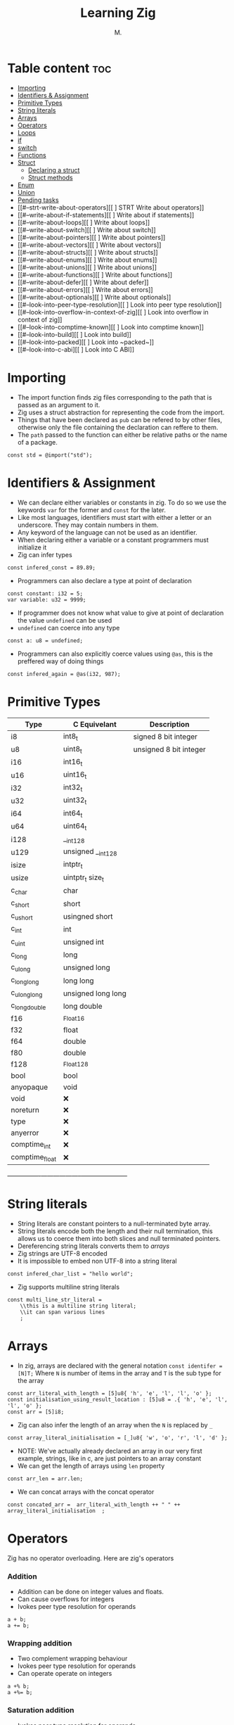 #+TITLE: Learning Zig
#+AUTHOR: M.
#+DESCRIPTION: My notes in learning Zig
#+TAGS: @zig @programming @learning
#+PROPERTY: header-args:zig :tangle ./main.zig :mkdirp yes

* Table content :toc:
- [[#importing][Importing]]
- [[#identifiers--assignment][Identifiers & Assignment]]
- [[#primitive-types][Primitive Types]]
- [[#string-literals][String literals]]
- [[#arrays][Arrays]]
- [[#operators][Operators]]
- [[#loops][Loops]]
- [[#if][if]]
- [[#switch][switch]]
- [[#functions][Functions]]
- [[#struct][Struct]]
  - [[#declaring-a-struct][Declaring a struct]]
  - [[#struct-methods][Struct methods]]
- [[#enum][Enum]]
- [[#union][Union]]
- [[#pending-tasks][Pending tasks]]
- [[#--strt-write-about-operators][[ ] STRT Write about operators]]
- [[#--write-about-if-statements][[ ] Write about if statements]]
- [[#--write-about-loops][[ ] Write about loops]]
- [[#--write-about-switch][[ ] Write about switch]]
- [[#--write-about-pointers][[ ] Write about pointers]]
- [[#--write-about-vectors][[ ] Write about vectors]]
- [[#--write-about-structs][[ ] Write about structs]]
- [[#--write-about-enums][[ ] Write about enums]]
- [[#--write-about-unions][[ ] Write about unions]]
- [[#--write-about-functions][[ ] Write about functions]]
- [[#--write-about-defer][[ ] Write about defer]]
- [[#--write-about-errors][[ ] Write about errors]]
- [[#--write-about-optionals][[ ] Write about optionals]]
- [[#--look-into-peer-type-resolution][[ ] Look into peer type resolution]]
- [[#--look-into-overflow-in-context-of-zig][[ ] Look into overflow in context of zig]]
- [[#--look-into-comptime-known][[ ] Look into comptime known]]
- [[#--look-into-build][[ ] Look into build]]
- [[#--look-into-packed][[ ] Look into ~packed~]]
- [[#--look-into-c-abi][[ ] Look into C ABI]]

* Importing
- The import function finds zig files corresponding to the path that is passed as an argument to it.
- Zig uses a struct abstraction for representing the code from the import.
- Things that have been declared as ~pub~ can be refered to by other files, otherwise only the file containing the declaration can reffere to them.
- The ~path~ passed to the function can either be relative paths or the name of a package.

#+begin_src zig
const std = @import("std");
#+end_src

* Identifiers & Assignment
- We can declare either variables or constants in zig. To do so we use the keywords ~var~ for the former and ~const~ for the later.
- Like most languages, identifiers must start with either a letter or an underscore. They may contain numbers in them.
- Any keyword of the language can not be used as an identifier.
- When declaring either a variable or a constant programmers must initialize it
- Zig can infer types
#+begin_src zig
const infered_const = 89.89;
#+end_src
- Programmers can also declare a type at point of declaration
#+begin_src zig
const constant: i32 = 5;
var variable: u32 = 9999;
#+end_src
- If programmer does not know what value to give at point of declaration the value ~undefined~ can be used
- ~undefined~ can coerce into any type
#+begin_src zig
const a: u8 = undefined;
#+end_src
- Programmers can also explicitly coerce values using ~@as~, this is the preffered way of doing things
#+begin_src zig
const infered_again = @as(i32, 987);
#+end_src
* Primitive Types
| Type           | C Equivelant       | Description            |
|----------------+--------------------+------------------------|
| i8             | int8_t             | signed 8 bit integer   |
| u8             | uint8_t            | unsigned 8 bit integer |
| i16            | int16_t            |                        |
| u16            | uint16_t           |                        |
| i32            | int32_t            |                        |
| u32            | uint32_t           |                        |
| i64            | int64_t            |                        |
| u64            | uint64_t           |                        |
| i128           | __int128           |                        |
| u129           | unsigned __int128  |                        |
| isize          | intptr_t           |                        |
| usize          | uintptr_t size_t   |                        |
| c_char         | char               |                        |
| c_short        | short              |                        |
| c_ushort       | usingned short     |                        |
| c_int          | int                |                        |
| c_uint         | unsigned int       |                        |
| c_long         | long               |                        |
| c_ulong        | unsigned  long     |                        |
| c_longlong     | long long          |                        |
| c_ulonglong    | unsigned long long |                        |
| c_longdouble   | long double        |                        |
| f16            | _Float16           |                        |
| f32            | float              |                        |
| f64            | double             |                        |
| f80            | double             |                        |
| f128           | _Float128          |                        |
| bool           | bool               |                        |
| anyopaque      | void               |                        |
| void           | ❌                |                        |
| noreturn       | ❌                |                        |
| type           | ❌                |                        |
| anyerror       | ❌                |                        |
| comptime_int   | ❌                |                        |
| comptime_float | ❌                |                        |
+----------------+--------------------+-----------------------+
* String literals
- String literals are constant pointers to a null-terminated byte array.
- String literals encode both the length and their null termination, this allows us to coerce them into both slices and null terminated pointers.
- Dereferencing string literals converts them to [[*Arrays][arrays]]
- Zig strings are UTF-8 encoded
- It is impossible to embed non UTF-8 into a string literal
#+begin_src zig
const infered_char_list = "hello world";
#+end_src
- Zig supports multiline string literals
#+begin_src zig
const multi_line_str_literal =
    \\this is a multiline string literal;
    \\it can span various lines
    ;
#+end_src
* Arrays
- In zig, arrays are declared with the general notation ~const identifer = [N]T;~ Where ~N~ is number of items in the array and ~T~ is the sub type for the array
#+begin_src zig
const arr_literal_with_length = [5]u8{ 'h', 'e', 'l', 'l', 'o' };
const initialisation_using_result_location : [5]u8 = .{ 'h', 'e', 'l', 'l', 'o' };
const arr = [5]i8;
#+end_src
- Zig can also infer the length of an array when the ~N~ is replaced by ~_~
#+begin_src zig
const array_literal_initialisation = [_]u8{ 'w', 'o', 'r', 'l', 'd' };
#+end_src
- NOTE: We've actually already declared an array in our very first example, strings, like in c, are just pointers to an array constant
- We can get the length of arrays using ~len~ property
#+begin_src zig
const arr_len = arr.len;
#+end_src
- We can concat arrays with the concat operator
#+begin_src zig
const concated_arr =  arr_literal_with_length ++ " " ++ array_literal_initialisation  ;
#+end_src

* Operators
Zig has no operator overloading.
Here are zig's operators
*** Addition
- Addition can be done on integer values and floats.
- Can cause overflows for integers
- Ivokes peer type resolution for operands
#+begin_src zig :tangle no
a + b;
a += b;
#+end_src
*** Wrapping addition
- Two complement wrapping behaviour
- Ivokes peer type resolution for operands
- Can operate operate on integers
#+begin_src zig :tangle no
  a +% b;
  a +%= b;
  #+end_src
*** Saturation addition
- Ivokes peer type resolution for operands
- Can operate operate on integers
#+begin_src zig :tangle no
  a +| b;
  a +|= b;
  #+end_src
*** Subtraction
- Subtraction can be done on integer values and floats.
- Ivokes peer type resolution for operands
- Can operate operate on integers and float
#+begin_src zig :tangle no
  a - b;
  a -= b;
  #+end_src
*** Wrapping subtraction
- Two complement wrapping behaviour
- Ivokes peer type resolution for operands
- Can operate operate on integers
#+begin_src zig :tangle no
  a +% b;
  a +%= b;
  #+end_src
*** Saturation subtraction
- Ivokes peer type resolution for operands
- Can operate operate on integers
#+begin_src zig :tangle no
  a +| b;
  a +|= b;
  #+end_src
*** Negation
- Can operate on integers and floats
- Can cause overflow firr integers
#+begin_src zig :tangle no
  -a
  #+end_src
*** Wrapping negation
- Two complement wrapping behaviour
- Can operate on integers
#+begin_src zig :tangle no
  -%a
  #+end_src
*** Mutiplication
- Can cause overflow for integers
- Can operate on integer values and floats.
- Ivokes peer type resolution for operands
#+begin_src zig :tangle no
  a * b;
  a *= b;
  #+end_src
*** Wrapping mutiplication
- Two complement wrapping behaviour
- Ivokes peer type resolution for operands
- Can operate on integer
#+begin_src zig :tangle no
  a * b;
  a *= b;
  #+end_src
*** Saturating mutiplication
- Can operate on integer
- Ivokes peer type resolution for operands
#+begin_src zig :tangle no
  a * b;
  a *= b;
  #+end_src
* Loops
* if
* switch
* Functions
Function declaration looks like this
#+begin_src zig
fn add(x :i8, y: i8) i8{
    if (x == 0) {
        return y;
    }
    return x + y;
}
#+end_src
- Using the ~export~ specifier makes the function externally visible in the generated object file, makes use of the C ABI
#+begin_src zig
export fn extern_add(x :i8, y: i8) i8{
    if (x == 0) {
        return y;
    }
    return x + y;
}
#+end_src
* Struct
** Declaring a struct
- There is no guarantees about field order and size of struct.
- Guaranteed to be ABI-aligned
Declare a struct:
#+begin_src zig
const Point = struct {
    x: f32,
    y: f32,
};
#+end_src
- It's possible to be specific about byte arrangement with ~paked~
#+begin_src zig
const Point2 = packed struct {
    x: f32,
    y: f32,
};
#+end_src
Declare instance of struct
#+begin_src zig
const p = Point{
    .x = 0.860,
    .y = 0.342
};
#+end_src
** Struct methods
Structs can have methods
- Nothing special about methods, they are just namespaced
- Methods can be called using the doc syntax
#+begin_src zig
const Vec3 = struct {
    x: f32,
    y: f32,
    z: f32,

    pub fn init(x: f32, y: f32, z: f32) Vec3 {
        return Vec3 {
            .x = x,
            .y = y,
            .z = z,
        };
    }

    pub fn dot(self: Vec3, other: Vec3) f32 {
        return self.x * other.x + self.y * other.y + self.z * other.z;
    }
};

test "dot product" {
    const expect = @import("std").testing.expect;
    const v1 = Vec3.init(1.0, 0.0, 0.0);
    const v2 = Vec3.init(0.0, 1.0, 0.0);

    try expect(Vec3.dot(v1, v2) == 0.0);
}
#+end_src
- Structs can have declarations.
- Structs can have 0 fields
#+begin_src zig
const Empty = struct {
    pub const PI = 3.14;
};
#+end_src

* Enum
* Union







- Iteration through an aray is done like so
#+begin_src zig
pub fn main() void {
    var sum :u16 = 0;
    for(arr_literal_with_length) |_u8_val| {
        sum += @as(u16, _u8_val);
    }
    std.debug.print("{s}\n", .{concated_arr});
}
#+end_src

* TODO Pending tasks
* [ ] STRT Write about operators
* [ ] Write about if statements
* [ ] Write about loops
* [ ] Write about switch
* [ ] Write about pointers
* [ ] Write about vectors
* [ ] Write about structs
  * [ ] Revisit genericts
  * [ ] Revisit default fields
  * [ ] Revisit extern structs
  * [ ] Revisit packed structs
* [ ] Write about enums
* [ ] Write about unions
* [ ] Write about functions
* [ ] Write about defer
* [ ] Write about errors
* [ ] Write about optionals
* [ ] Look into peer type resolution
* [ ] Look into overflow in context of zig
* [ ] Look into comptime known
* [ ] Look into build
* [ ] Look into ~packed~
* [ ] Look into C ABI
